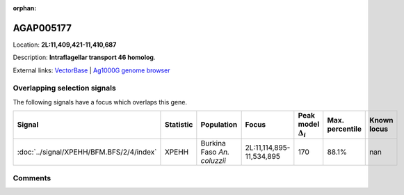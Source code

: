 :orphan:



AGAP005177
==========

Location: **2L:11,409,421-11,410,687**



Description: **Intraflagellar transport 46 homolog**.

External links:
`VectorBase <https://www.vectorbase.org/Anopheles_gambiae/Gene/Summary?g=AGAP005177>`_ |
`Ag1000G genome browser <https://www.malariagen.net/apps/ag1000g/phase1-AR3/index.html?genome_region=2L:11409421-11410687#genomebrowser>`_





Overlapping selection signals
-----------------------------

The following signals have a focus which overlaps this gene.

.. cssclass:: table-hover
.. list-table::
    :widths: auto
    :header-rows: 1

    * - Signal
      - Statistic
      - Population
      - Focus
      - Peak model :math:`\Delta_{i}`
      - Max. percentile
      - Known locus
    * - :doc:`../signal/XPEHH/BFM.BFS/2/4/index`
      - XPEHH
      - Burkina Faso *An. coluzzii*
      - 2L:11,114,895-11,534,895
      - 170
      - 88.1%
      - nan
    






Comments
--------


.. raw:: html

    <div id="disqus_thread"></div>
    <script>
    
    var disqus_config = function () {
        this.page.identifier = '/gene/AGAP005177';
    };
    
    (function() { // DON'T EDIT BELOW THIS LINE
    var d = document, s = d.createElement('script');
    s.src = 'https://agam-selection-atlas.disqus.com/embed.js';
    s.setAttribute('data-timestamp', +new Date());
    (d.head || d.body).appendChild(s);
    })();
    </script>
    <noscript>Please enable JavaScript to view the <a href="https://disqus.com/?ref_noscript">comments.</a></noscript>


